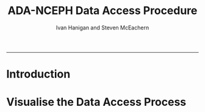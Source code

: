 #+TITLE:ADA-NCEPH Data Access Procedure 
#+AUTHOR: Ivan Hanigan and Steven McEachern
#+email: ivan.hanigan@anu.edu.au
#+LaTeX_CLASS: article
#+LaTeX_CLASS_OPTIONS: [a4paper]
#+LATEX: \tableofcontents
-----

* Introduction 

* COMMENT graphviz code
#+name:flowdiagram
#+begin_src R :session *R* :tangle DataAccessFlowDiagram.r :exports none :eval no
  ###########################################################################
  # newnode: mortalityAccessFlowDiagram
  # REQUIRES THE DISENTANGLE REPO FROM https://github.com/ivanhanigan/disentangle
  # Clone into a tools directory, or change the following line
  source('~/tools/disentangle/src/newnode.r')
  
  ###########################################################################
  # Getting access
  nodes <- newnode(name='Browse Catalogue',
                   inputs = 'Search for Data',
                   outputs = 'Request Access',
                   newgraph = T
                   )
  
  nodes <- newnode(name='Review Application',
                   inputs = 'Request Access'
                   )
  
  nodes <- newnode(name='Approve Access',
                   inputs = 'Review Application'
  
                   )
  
  
  ###########################################################################
  # Provide data
  nodes <- newnode(name='Add to Study Description in Registry',
                   inputs='Review Application',
                   outputs='Give access to Restricted Server',
                   )
  
  # notify approval
  
  nodes <- newnode(name='Notify User of Approval',
                   inputs='Approve Access',
                   outputs='Add to Study Description in Registry',
                   )
  
  # or record why not
  
  nodes <- newnode(name='Notify User of Non-approval',
                   inputs='Approve Access',
                   outputs='Add to Study Description in Registry',
                   )
  
  
  
  nodes <- newnode(name='Give access to Restricted Server', newgraph = F,
                   inputs = 'Add to Study Description in Registry',
                   outputs = 'Add accessor record to registry'
                   )
  
  
  nodes <- newnode(name='Extract to Restricted Server', newgraph = F,
                   inputs = 'Give access to Restricted Server'
                   )
  
  nodes <- newnode(name= 'Store data extract in appropriate location', newgraph = F,
                   inputs = c('Extract to Restricted Server'),
                   outputs = c('CSV', 'Database schema', 'Rstudio user workspace')
                   )
  
  nodes <- newnode(name= 'Add File to Registry', newgraph = F,
                   inputs = c('CSV', 'Database schema', 'Rstudio user workspace'),
                   outputs = c('Modify file access record in registry', 'Notify User')
                   )
  
  ###########################################################################
  # newnode Manage Access
  
  #dev.copy2pdf(file='DataAccessFlowDiagram.pdf')
  #dev.off()
  
#+end_src

* Visualise the Data Access Process
